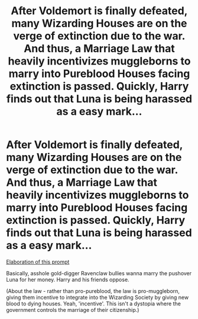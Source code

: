 #+TITLE: After Voldemort is finally defeated, many Wizarding Houses are on the verge of extinction due to the war. And thus, a Marriage Law that heavily incentivizes muggleborns to marry into Pureblood Houses facing extinction is passed. Quickly, Harry finds out that Luna is being harassed as a easy mark...

* After Voldemort is finally defeated, many Wizarding Houses are on the verge of extinction due to the war. And thus, a Marriage Law that heavily incentivizes muggleborns to marry into Pureblood Houses facing extinction is passed. Quickly, Harry finds out that Luna is being harassed as a easy mark...
:PROPERTIES:
:Author: Aardwarkthe2nd
:Score: 2
:DateUnix: 1609148228.0
:DateShort: 2020-Dec-28
:FlairText: Prompt
:END:
[[https://www.reddit.com/r/HPfanfiction/comments/klgyz3/marriage_law_fic_but_instead_of_hermione_its_luna/][Elaboration of this prompt]]

Basically, asshole gold-digger Ravenclaw bullies wanna marry the pushover Luna for her money. Harry and his friends oppose.

(About the law - rather than pro-pureblood, the law is pro-muggleborn, giving them incentive to integrate into the Wizarding Society by giving new blood to dying houses. Yeah, 'incentive'. This isn't a dystopia where the government controls the marriage of their citizenship.)

